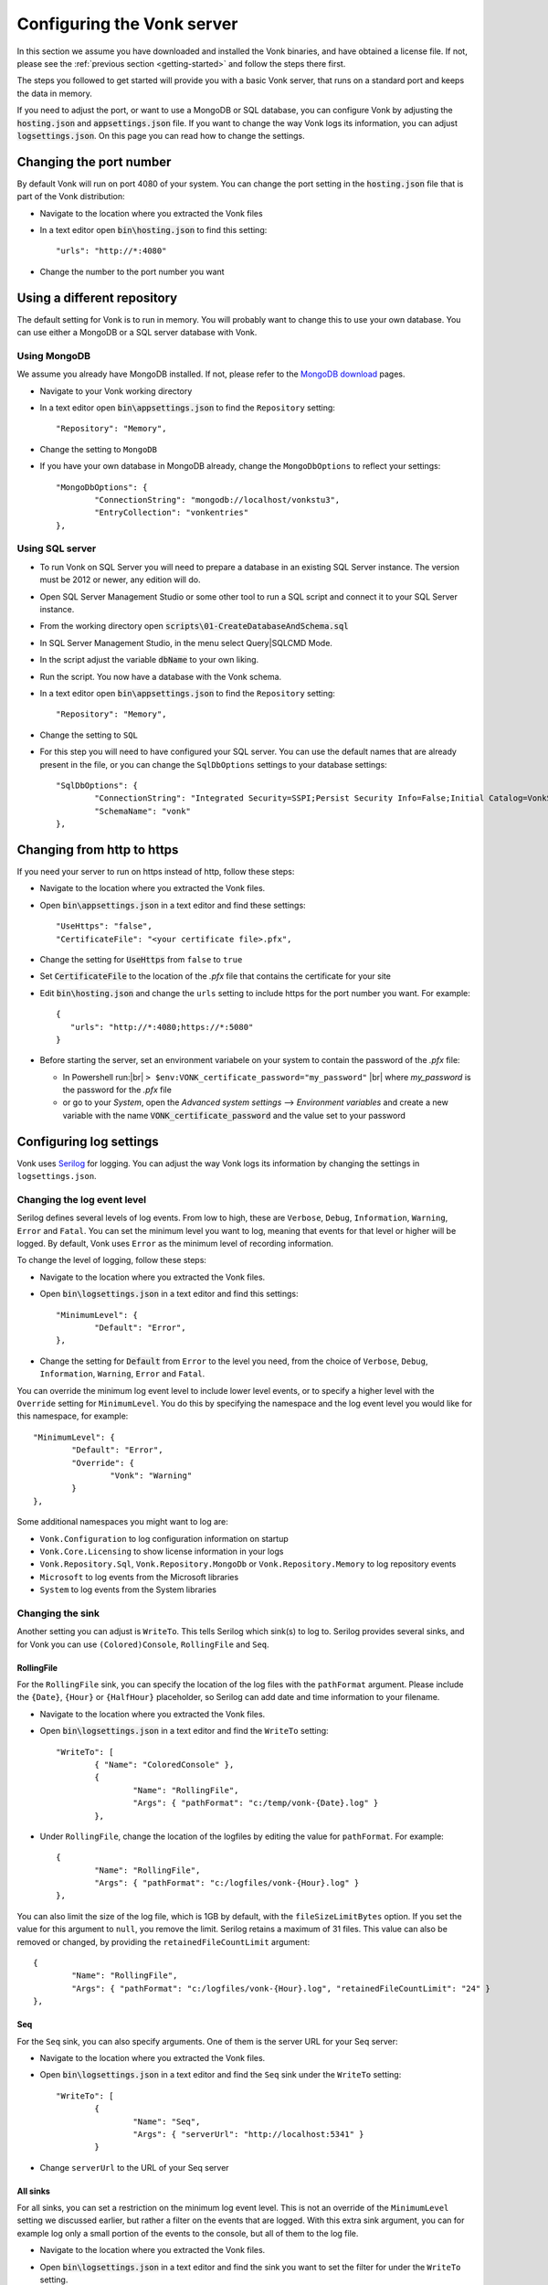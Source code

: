 .. _configure:

===========================
Configuring the Vonk server
===========================

In this section we assume you have downloaded and installed the Vonk binaries, and have obtained a license file.
If not, please see the :ref:`previous section <getting-started>` and follow the steps there first.

The steps you followed to get started will provide you with a basic Vonk server,
that runs on a standard port and keeps the data in memory.

If you need to adjust the port, or want to use a MongoDB or SQL database, you can
configure Vonk by adjusting the :code:`hosting.json` and :code:`appsettings.json` file.
If you want to change the way Vonk logs its information, you can adjust :code:`logsettings.json`.
On this page you can read how to change the settings.


Changing the port number
------------------------

By default Vonk will run on port 4080 of your system. You can change the port setting in the :code:`hosting.json` file that is part
of the Vonk distribution:

*	Navigate to the location where you extracted the Vonk files
*	In a text editor open :code:`bin\hosting.json` to find this setting::

	"urls": "http://*:4080"

*	Change the number to the port number you want


Using a different repository
----------------------------

The default setting for Vonk is to run in memory. You will probably want to change this to use your own database.
You can use either a MongoDB or a SQL server database with Vonk.

Using MongoDB
^^^^^^^^^^^^^
We assume you already have MongoDB installed. If not, please refer to the `MongoDB download <https://www.mongodb.com/download-center>`_ pages.

*	Navigate to your Vonk working directory
*	In a text editor open :code:`bin\appsettings.json` to find the ``Repository`` setting::

	"Repository": "Memory",

*	Change the setting to ``MongoDB``

*	If you have your own database in MongoDB already, change the ``MongoDbOptions`` to reflect your settings::

		"MongoDbOptions": {
			"ConnectionString": "mongodb://localhost/vonkstu3",
			"EntryCollection": "vonkentries"
		},


Using SQL server
^^^^^^^^^^^^^^^^

*	To run Vonk on SQL Server you will need to prepare a database in an existing SQL Server instance. The version must be 2012 or newer, any edition will do.

*	Open SQL Server Management Studio or some other tool to run a SQL script and connect it to your SQL Server instance.

*	From the working directory open :code:`scripts\01-CreateDatabaseAndSchema.sql`

*	In SQL Server Management Studio, in the menu select Query|SQLCMD Mode.

*	In the script adjust the variable :code:`dbName` to your own liking.

*	Run the script. You now have a database with the Vonk schema.

*	In a text editor open :code:`bin\appsettings.json` to find the ``Repository`` setting::

	"Repository": "Memory",

*	Change the setting to ``SQL``

*	For this step you will need to have configured your SQL server. You can use the default names that are already present in the
	file, or you can change the ``SqlDbOptions`` settings to your database settings::

		"SqlDbOptions": {
			"ConnectionString": "Integrated Security=SSPI;Persist Security Info=False;Initial Catalog=VonkStu3;Data Source=(localdb)\\mssqllocaldb",
			"SchemaName": "vonk"
		},


Changing from http to https
---------------------------

If you need your server to run on https instead of http, follow these steps:

*	Navigate to the location where you extracted the Vonk files.
*	Open :code:`bin\appsettings.json` in a text editor and find these settings::

		"UseHttps": "false",
		"CertificateFile": "<your certificate file>.pfx",

*	Change the setting for :code:`UseHttps` from ``false`` to ``true``
*	Set :code:`CertificateFile` to the location of the `.pfx` file that contains the certificate for your site
*	Edit :code:`bin\hosting.json` and change the ``urls`` setting to include https for the port number you want. For example::

		{
		   "urls": "http://*:4080;https://*:5080"
		}


*	Before starting the server, set an environment variabele on your system to contain the password of the `.pfx` file:

	+ In Powershell run:|br| 
	  ``> $env:VONK_certificate_password="my_password"``
	  |br| where `my_password` is the password for the `.pfx` file
	+ or go to your `System`, open the `Advanced system settings` --> `Environment variables` and create a new variable
	  with the name :code:`VONK_certificate_password` and the value set to your password



Configuring log settings
------------------------

Vonk uses `Serilog <https://serilog.net/>`__ for logging. You can adjust the way Vonk logs its information by changing
the settings in ``logsettings.json``.

Changing the log event level
^^^^^^^^^^^^^^^^^^^^^^^^^^^^
Serilog defines several levels of log events. From low to high, these are ``Verbose``, ``Debug``, ``Information``,
``Warning``, ``Error`` and ``Fatal``. You can set the minimum level you want to log, meaning that events for that
level or higher will be logged. By default, Vonk uses ``Error`` as the minimum level of recording information.

To change the level of logging, follow these steps:

*	Navigate to the location where you extracted the Vonk files.
*	Open :code:`bin\logsettings.json` in a text editor and find this settings::

		"MinimumLevel": {
			"Default": "Error",
		},

*	Change the setting for :code:`Default` from ``Error`` to the level you need, from the choice of
	``Verbose``, ``Debug``, ``Information``, ``Warning``, ``Error`` and ``Fatal``.

You can override the minimum log event level to include lower level events, or to specify a higher
level with the ``Override`` setting for ``MinimumLevel``. You do this by specifying the namespace
and the log event level you would like for this namespace, for example::

	"MinimumLevel": {
		"Default": "Error",
		"Override": {
			"Vonk": "Warning"
		}
	},

Some additional namespaces you might want to log are:

- ``Vonk.Configuration`` to log configuration information on startup
- ``Vonk.Core.Licensing`` to show license information in your logs
- ``Vonk.Repository.Sql``, ``Vonk.Repository.MongoDb`` or ``Vonk.Repository.Memory`` to log repository events
- ``Microsoft`` to log events from the Microsoft libraries
- ``System`` to log events from the System libraries

Changing the sink
^^^^^^^^^^^^^^^^^
Another setting you can adjust is ``WriteTo``. This tells Serilog which sink(s) to log to.
Serilog provides several sinks, and for Vonk you can use ``(Colored)Console``, ``RollingFile`` and ``Seq``.

RollingFile
~~~~~~~~~~~
For the ``RollingFile`` sink, you can specify the location of the log files with the ``pathFormat`` argument.
Please include the ``{Date}``, ``{Hour}`` or ``{HalfHour}`` placeholder, so Serilog can add date and time
information to your filename.

*	Navigate to the location where you extracted the Vonk files.
*	Open :code:`bin\logsettings.json` in a text editor and find the ``WriteTo`` setting::

		"WriteTo": [
			{ "Name": "ColoredConsole" },
			{
				"Name": "RollingFile",
				"Args": { "pathFormat": "c:/temp/vonk-{Date}.log" }
			},

*	Under ``RollingFile``, change the location of the logfiles by editing the value for ``pathFormat``.
	For example::

		{
			"Name": "RollingFile",
			"Args": { "pathFormat": "c:/logfiles/vonk-{Hour}.log" }
		},

You can also limit the size of the log file, which is 1GB by default, with the ``fileSizeLimitBytes`` option.
If you set the value for this argument to ``null``, you remove the limit. Serilog retains a maximum of 31 files.
This value can also be removed or changed, by providing the ``retainedFileCountLimit`` argument::

	{
		"Name": "RollingFile",
		"Args": { "pathFormat": "c:/logfiles/vonk-{Hour}.log", "retainedFileCountLimit": "24" }
	},

Seq
~~~
For the ``Seq`` sink, you can also specify arguments. One of them is the server URL for your
Seq server:

*	Navigate to the location where you extracted the Vonk files.
*	Open :code:`bin\logsettings.json` in a text editor and find the ``Seq`` sink under the
	``WriteTo`` setting::

		"WriteTo": [
			{
				"Name": "Seq",
				"Args": { "serverUrl": "http://localhost:5341" }
			}

* Change ``serverUrl`` to the URL of your Seq server

All sinks
~~~~~~~~~
For all sinks, you can set a restriction on the minimum log event level. This is not an override of
the ``MinimumLevel`` setting we discussed earlier, but rather a filter on the events that are logged.
With this extra sink argument, you can for example log only a small portion of the events to the
console, but all of them to the log file.

*	Navigate to the location where you extracted the Vonk files.
*	Open :code:`bin\logsettings.json` in a text editor and find the sink you want to set the
	filter for under the ``WriteTo`` setting.
*	Add the ``restrictedToMinimumLevel`` argument to the ``Args`` of the sink::

		"WriteTo": [
			{
				"Name": "ColoredConsole",
				"Args": { "restrictedToMinimumLevel": "Warning" }
			},
		],

Running the server
------------------

When you have completed your configuration changes, you can run the server.
Open a command prompt or Powershell, navigate to your working directory and run:|br|
:code:`> dotnet .\Vonk.Server.dll`



.. |br| raw:: html

   <br />
